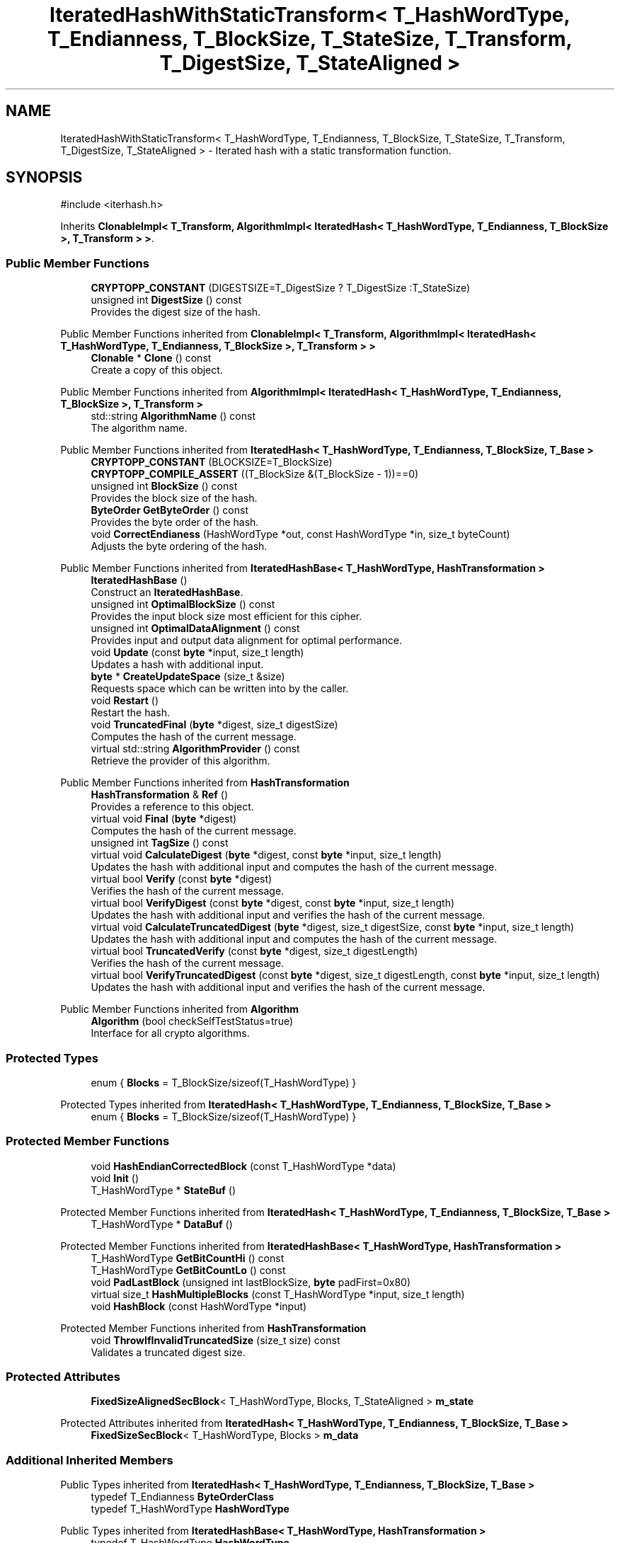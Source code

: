 .TH "IteratedHashWithStaticTransform< T_HashWordType, T_Endianness, T_BlockSize, T_StateSize, T_Transform, T_DigestSize, T_StateAligned >" 3 "My Project" \" -*- nroff -*-
.ad l
.nh
.SH NAME
IteratedHashWithStaticTransform< T_HashWordType, T_Endianness, T_BlockSize, T_StateSize, T_Transform, T_DigestSize, T_StateAligned > \- Iterated hash with a static transformation function\&.  

.SH SYNOPSIS
.br
.PP
.PP
\fR#include <iterhash\&.h>\fP
.PP
Inherits \fBClonableImpl< T_Transform, AlgorithmImpl< IteratedHash< T_HashWordType, T_Endianness, T_BlockSize >, T_Transform > >\fP\&.
.SS "Public Member Functions"

.in +1c
.ti -1c
.RI "\fBCRYPTOPP_CONSTANT\fP (DIGESTSIZE=T_DigestSize ? T_DigestSize :T_StateSize)"
.br
.ti -1c
.RI "unsigned int \fBDigestSize\fP () const"
.br
.RI "Provides the digest size of the hash\&. "
.in -1c

Public Member Functions inherited from \fBClonableImpl< T_Transform, AlgorithmImpl< IteratedHash< T_HashWordType, T_Endianness, T_BlockSize >, T_Transform > >\fP
.in +1c
.ti -1c
.RI "\fBClonable\fP * \fBClone\fP () const"
.br
.RI "Create a copy of this object\&. "
.in -1c

Public Member Functions inherited from \fBAlgorithmImpl< IteratedHash< T_HashWordType, T_Endianness, T_BlockSize >, T_Transform >\fP
.in +1c
.ti -1c
.RI "std::string \fBAlgorithmName\fP () const"
.br
.RI "The algorithm name\&. "
.in -1c

Public Member Functions inherited from \fBIteratedHash< T_HashWordType, T_Endianness, T_BlockSize, T_Base >\fP
.in +1c
.ti -1c
.RI "\fBCRYPTOPP_CONSTANT\fP (BLOCKSIZE=T_BlockSize)"
.br
.ti -1c
.RI "\fBCRYPTOPP_COMPILE_ASSERT\fP ((T_BlockSize &(T_BlockSize \- 1))==0)"
.br
.ti -1c
.RI "unsigned int \fBBlockSize\fP () const"
.br
.RI "Provides the block size of the hash\&. "
.ti -1c
.RI "\fBByteOrder\fP \fBGetByteOrder\fP () const"
.br
.RI "Provides the byte order of the hash\&. "
.ti -1c
.RI "void \fBCorrectEndianess\fP (HashWordType *out, const HashWordType *in, size_t byteCount)"
.br
.RI "Adjusts the byte ordering of the hash\&. "
.in -1c

Public Member Functions inherited from \fBIteratedHashBase< T_HashWordType, HashTransformation >\fP
.in +1c
.ti -1c
.RI "\fBIteratedHashBase\fP ()"
.br
.RI "Construct an \fBIteratedHashBase\fP\&. "
.ti -1c
.RI "unsigned int \fBOptimalBlockSize\fP () const"
.br
.RI "Provides the input block size most efficient for this cipher\&. "
.ti -1c
.RI "unsigned int \fBOptimalDataAlignment\fP () const"
.br
.RI "Provides input and output data alignment for optimal performance\&. "
.ti -1c
.RI "void \fBUpdate\fP (const \fBbyte\fP *input, size_t length)"
.br
.RI "Updates a hash with additional input\&. "
.ti -1c
.RI "\fBbyte\fP * \fBCreateUpdateSpace\fP (size_t &size)"
.br
.RI "Requests space which can be written into by the caller\&. "
.ti -1c
.RI "void \fBRestart\fP ()"
.br
.RI "Restart the hash\&. "
.ti -1c
.RI "void \fBTruncatedFinal\fP (\fBbyte\fP *digest, size_t digestSize)"
.br
.RI "Computes the hash of the current message\&. "
.ti -1c
.RI "virtual std::string \fBAlgorithmProvider\fP () const"
.br
.RI "Retrieve the provider of this algorithm\&. "
.in -1c

Public Member Functions inherited from \fBHashTransformation\fP
.in +1c
.ti -1c
.RI "\fBHashTransformation\fP & \fBRef\fP ()"
.br
.RI "Provides a reference to this object\&. "
.ti -1c
.RI "virtual void \fBFinal\fP (\fBbyte\fP *digest)"
.br
.RI "Computes the hash of the current message\&. "
.ti -1c
.RI "unsigned int \fBTagSize\fP () const"
.br
.ti -1c
.RI "virtual void \fBCalculateDigest\fP (\fBbyte\fP *digest, const \fBbyte\fP *input, size_t length)"
.br
.RI "Updates the hash with additional input and computes the hash of the current message\&. "
.ti -1c
.RI "virtual bool \fBVerify\fP (const \fBbyte\fP *digest)"
.br
.RI "Verifies the hash of the current message\&. "
.ti -1c
.RI "virtual bool \fBVerifyDigest\fP (const \fBbyte\fP *digest, const \fBbyte\fP *input, size_t length)"
.br
.RI "Updates the hash with additional input and verifies the hash of the current message\&. "
.ti -1c
.RI "virtual void \fBCalculateTruncatedDigest\fP (\fBbyte\fP *digest, size_t digestSize, const \fBbyte\fP *input, size_t length)"
.br
.RI "Updates the hash with additional input and computes the hash of the current message\&. "
.ti -1c
.RI "virtual bool \fBTruncatedVerify\fP (const \fBbyte\fP *digest, size_t digestLength)"
.br
.RI "Verifies the hash of the current message\&. "
.ti -1c
.RI "virtual bool \fBVerifyTruncatedDigest\fP (const \fBbyte\fP *digest, size_t digestLength, const \fBbyte\fP *input, size_t length)"
.br
.RI "Updates the hash with additional input and verifies the hash of the current message\&. "
.in -1c

Public Member Functions inherited from \fBAlgorithm\fP
.in +1c
.ti -1c
.RI "\fBAlgorithm\fP (bool checkSelfTestStatus=true)"
.br
.RI "Interface for all crypto algorithms\&. "
.in -1c
.SS "Protected Types"

.in +1c
.ti -1c
.RI "enum { \fBBlocks\fP = T_BlockSize/sizeof(T_HashWordType) }"
.br
.in -1c

Protected Types inherited from \fBIteratedHash< T_HashWordType, T_Endianness, T_BlockSize, T_Base >\fP
.in +1c
.ti -1c
.RI "enum { \fBBlocks\fP = T_BlockSize/sizeof(T_HashWordType) }"
.br
.in -1c
.SS "Protected Member Functions"

.in +1c
.ti -1c
.RI "void \fBHashEndianCorrectedBlock\fP (const T_HashWordType *data)"
.br
.ti -1c
.RI "void \fBInit\fP ()"
.br
.ti -1c
.RI "T_HashWordType * \fBStateBuf\fP ()"
.br
.in -1c

Protected Member Functions inherited from \fBIteratedHash< T_HashWordType, T_Endianness, T_BlockSize, T_Base >\fP
.in +1c
.ti -1c
.RI "T_HashWordType * \fBDataBuf\fP ()"
.br
.in -1c

Protected Member Functions inherited from \fBIteratedHashBase< T_HashWordType, HashTransformation >\fP
.in +1c
.ti -1c
.RI "T_HashWordType \fBGetBitCountHi\fP () const"
.br
.ti -1c
.RI "T_HashWordType \fBGetBitCountLo\fP () const"
.br
.ti -1c
.RI "void \fBPadLastBlock\fP (unsigned int lastBlockSize, \fBbyte\fP padFirst=0x80)"
.br
.ti -1c
.RI "virtual size_t \fBHashMultipleBlocks\fP (const T_HashWordType *input, size_t length)"
.br
.ti -1c
.RI "void \fBHashBlock\fP (const HashWordType *input)"
.br
.in -1c

Protected Member Functions inherited from \fBHashTransformation\fP
.in +1c
.ti -1c
.RI "void \fBThrowIfInvalidTruncatedSize\fP (size_t size) const"
.br
.RI "Validates a truncated digest size\&. "
.in -1c
.SS "Protected Attributes"

.in +1c
.ti -1c
.RI "\fBFixedSizeAlignedSecBlock\fP< T_HashWordType, Blocks, T_StateAligned > \fBm_state\fP"
.br
.in -1c

Protected Attributes inherited from \fBIteratedHash< T_HashWordType, T_Endianness, T_BlockSize, T_Base >\fP
.in +1c
.ti -1c
.RI "\fBFixedSizeSecBlock\fP< T_HashWordType, Blocks > \fBm_data\fP"
.br
.in -1c
.SS "Additional Inherited Members"


Public Types inherited from \fBIteratedHash< T_HashWordType, T_Endianness, T_BlockSize, T_Base >\fP
.in +1c
.ti -1c
.RI "typedef T_Endianness \fBByteOrderClass\fP"
.br
.ti -1c
.RI "typedef T_HashWordType \fBHashWordType\fP"
.br
.in -1c

Public Types inherited from \fBIteratedHashBase< T_HashWordType, HashTransformation >\fP
.in +1c
.ti -1c
.RI "typedef T_HashWordType \fBHashWordType\fP"
.br
.in -1c

Static Public Member Functions inherited from \fBAlgorithmImpl< IteratedHash< T_HashWordType, T_Endianness, T_BlockSize >, T_Transform >\fP
.in +1c
.ti -1c
.RI "static std::string CRYPTOPP_API \fBStaticAlgorithmName\fP ()"
.br
.RI "The algorithm name\&. "
.in -1c
.SH "Detailed Description"
.PP 

.SS "template<class T_HashWordType, class T_Endianness, unsigned int T_BlockSize, unsigned int T_StateSize, class T_Transform, unsigned int T_DigestSize = 0, bool T_StateAligned = false>
.br
class IteratedHashWithStaticTransform< T_HashWordType, T_Endianness, T_BlockSize, T_StateSize, T_Transform, T_DigestSize, T_StateAligned >"Iterated hash with a static transformation function\&. 


.PP
\fBTemplate Parameters\fP
.RS 4
\fIT_HashWordType\fP Hash word type 
.br
\fIT_Endianness\fP Endianness type of hash 
.br
\fIT_BlockSize\fP Block size of the hash 
.br
\fIT_StateSize\fP Internal state size of the hash 
.br
\fIT_Transform\fP \fBHashTransformation\fP derived class 
.br
\fIT_DigestSize\fP Digest size of the hash 
.br
\fIT_StateAligned\fP Flag indicating if state is 16-byte aligned 
.RE
.PP
\fBSee also\fP
.RS 4
\fBHashTransformation\fP, \fBMessageAuthenticationCode\fP 
.RE
.PP

.SH "Member Function Documentation"
.PP 
.SS "template<class T_HashWordType, class T_Endianness, unsigned int T_BlockSize, unsigned int T_StateSize, class T_Transform, unsigned int T_DigestSize = 0, bool T_StateAligned = false> unsigned int \fBIteratedHashWithStaticTransform\fP< T_HashWordType, T_Endianness, T_BlockSize, T_StateSize, T_Transform, T_DigestSize, T_StateAligned >::DigestSize () const\fR [inline]\fP, \fR [virtual]\fP"

.PP
Provides the digest size of the hash\&. 
.PP
\fBReturns\fP
.RS 4
the digest size of the hash, in bytes
.RE
.PP
\fBDigestSize()\fP returns \fRDIGESTSIZE\fP\&. 
.PP
Implements \fBHashTransformation\fP\&.
.SS "template<class T_HashWordType, class T_Endianness, unsigned int T_BlockSize, unsigned int T_StateSize, class T_Transform, unsigned int T_DigestSize = 0, bool T_StateAligned = false> void \fBIteratedHashWithStaticTransform\fP< T_HashWordType, T_Endianness, T_BlockSize, T_StateSize, T_Transform, T_DigestSize, T_StateAligned >::HashEndianCorrectedBlock (const T_HashWordType * data)\fR [inline]\fP, \fR [protected]\fP, \fR [virtual]\fP"

.PP
Implements \fBIteratedHashBase< T_HashWordType, HashTransformation >\fP\&.
.SS "template<class T_HashWordType, class T_Endianness, unsigned int T_BlockSize, unsigned int T_StateSize, class T_Transform, unsigned int T_DigestSize = 0, bool T_StateAligned = false> void \fBIteratedHashWithStaticTransform\fP< T_HashWordType, T_Endianness, T_BlockSize, T_StateSize, T_Transform, T_DigestSize, T_StateAligned >::Init ()\fR [inline]\fP, \fR [protected]\fP, \fR [virtual]\fP"

.PP
Implements \fBIteratedHashBase< T_HashWordType, HashTransformation >\fP\&.
.SS "template<class T_HashWordType, class T_Endianness, unsigned int T_BlockSize, unsigned int T_StateSize, class T_Transform, unsigned int T_DigestSize = 0, bool T_StateAligned = false> T_HashWordType * \fBIteratedHashWithStaticTransform\fP< T_HashWordType, T_Endianness, T_BlockSize, T_StateSize, T_Transform, T_DigestSize, T_StateAligned >::StateBuf ()\fR [inline]\fP, \fR [protected]\fP, \fR [virtual]\fP"

.PP
Implements \fBIteratedHashBase< T_HashWordType, HashTransformation >\fP\&.

.SH "Author"
.PP 
Generated automatically by Doxygen for My Project from the source code\&.
